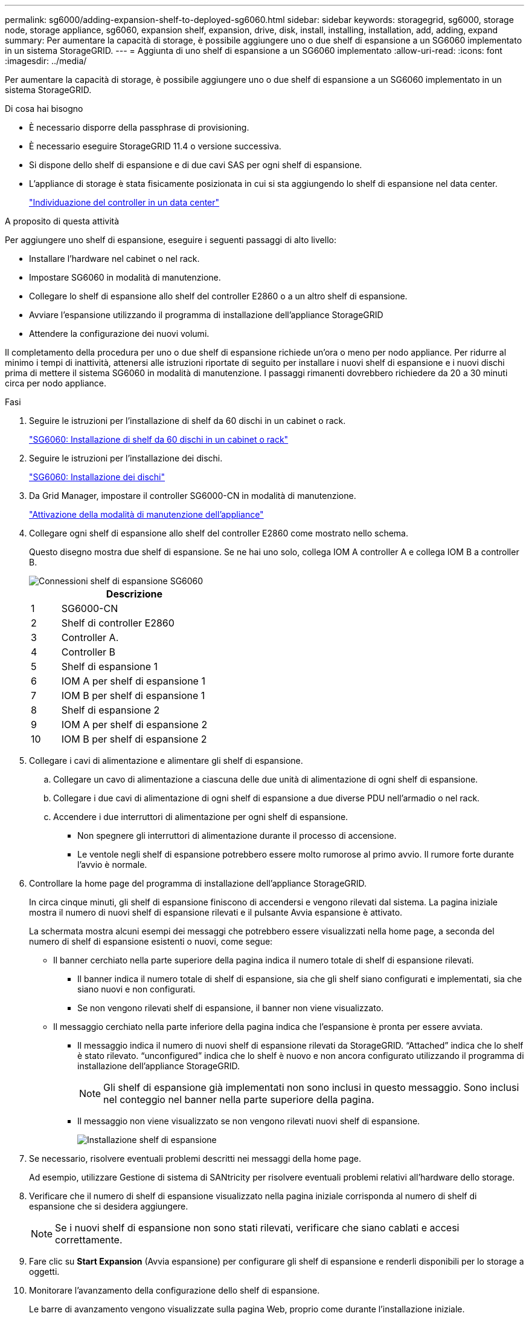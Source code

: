 ---
permalink: sg6000/adding-expansion-shelf-to-deployed-sg6060.html 
sidebar: sidebar 
keywords: storagegrid, sg6000, storage node, storage appliance, sg6060, expansion shelf, expansion, drive, disk, install, installing, installation, add, adding, expand 
summary: Per aumentare la capacità di storage, è possibile aggiungere uno o due shelf di espansione a un SG6060 implementato in un sistema StorageGRID. 
---
= Aggiunta di uno shelf di espansione a un SG6060 implementato
:allow-uri-read: 
:icons: font
:imagesdir: ../media/


[role="lead"]
Per aumentare la capacità di storage, è possibile aggiungere uno o due shelf di espansione a un SG6060 implementato in un sistema StorageGRID.

.Di cosa hai bisogno
* È necessario disporre della passphrase di provisioning.
* È necessario eseguire StorageGRID 11.4 o versione successiva.
* Si dispone dello shelf di espansione e di due cavi SAS per ogni shelf di espansione.
* L'appliance di storage è stata fisicamente posizionata in cui si sta aggiungendo lo shelf di espansione nel data center.
+
link:locating-controller-in-data-center.html["Individuazione del controller in un data center"]



.A proposito di questa attività
Per aggiungere uno shelf di espansione, eseguire i seguenti passaggi di alto livello:

* Installare l'hardware nel cabinet o nel rack.
* Impostare SG6060 in modalità di manutenzione.
* Collegare lo shelf di espansione allo shelf del controller E2860 o a un altro shelf di espansione.
* Avviare l'espansione utilizzando il programma di installazione dell'appliance StorageGRID
* Attendere la configurazione dei nuovi volumi.


Il completamento della procedura per uno o due shelf di espansione richiede un'ora o meno per nodo appliance. Per ridurre al minimo i tempi di inattività, attenersi alle istruzioni riportate di seguito per installare i nuovi shelf di espansione e i nuovi dischi prima di mettere il sistema SG6060 in modalità di manutenzione. I passaggi rimanenti dovrebbero richiedere da 20 a 30 minuti circa per nodo appliance.

.Fasi
. Seguire le istruzioni per l'installazione di shelf da 60 dischi in un cabinet o rack.
+
link:sg6060-installing-60-drive-shelves-into-cabinet-or-rack.html["SG6060: Installazione di shelf da 60 dischi in un cabinet o rack"]

. Seguire le istruzioni per l'installazione dei dischi.
+
link:sg6060-installing-drives.html["SG6060: Installazione dei dischi"]

. Da Grid Manager, impostare il controller SG6000-CN in modalità di manutenzione.
+
link:placing-appliance-into-maintenance-mode.html["Attivazione della modalità di manutenzione dell'appliance"]

. Collegare ogni shelf di espansione allo shelf del controller E2860 come mostrato nello schema.
+
Questo disegno mostra due shelf di espansione. Se ne hai uno solo, collega IOM A controller A e collega IOM B a controller B.

+
image::../media/expansion_shelves_connections_sg6060.png[Connessioni shelf di espansione SG6060]

+
[cols="1a,5a"]
|===
|  | Descrizione 


 a| 
1
 a| 
SG6000-CN



 a| 
2
 a| 
Shelf di controller E2860



 a| 
3
 a| 
Controller A.



 a| 
4
 a| 
Controller B



 a| 
5
 a| 
Shelf di espansione 1



 a| 
6
 a| 
IOM A per shelf di espansione 1



 a| 
7
 a| 
IOM B per shelf di espansione 1



 a| 
8
 a| 
Shelf di espansione 2



 a| 
9
 a| 
IOM A per shelf di espansione 2



 a| 
10
 a| 
IOM B per shelf di espansione 2

|===
. Collegare i cavi di alimentazione e alimentare gli shelf di espansione.
+
.. Collegare un cavo di alimentazione a ciascuna delle due unità di alimentazione di ogni shelf di espansione.
.. Collegare i due cavi di alimentazione di ogni shelf di espansione a due diverse PDU nell'armadio o nel rack.
.. Accendere i due interruttori di alimentazione per ogni shelf di espansione.
+
*** Non spegnere gli interruttori di alimentazione durante il processo di accensione.
*** Le ventole negli shelf di espansione potrebbero essere molto rumorose al primo avvio. Il rumore forte durante l'avvio è normale.




. Controllare la home page del programma di installazione dell'appliance StorageGRID.
+
In circa cinque minuti, gli shelf di espansione finiscono di accendersi e vengono rilevati dal sistema. La pagina iniziale mostra il numero di nuovi shelf di espansione rilevati e il pulsante Avvia espansione è attivato.

+
La schermata mostra alcuni esempi dei messaggi che potrebbero essere visualizzati nella home page, a seconda del numero di shelf di espansione esistenti o nuovi, come segue:

+
** Il banner cerchiato nella parte superiore della pagina indica il numero totale di shelf di espansione rilevati.
+
*** Il banner indica il numero totale di shelf di espansione, sia che gli shelf siano configurati e implementati, sia che siano nuovi e non configurati.
*** Se non vengono rilevati shelf di espansione, il banner non viene visualizzato.


** Il messaggio cerchiato nella parte inferiore della pagina indica che l'espansione è pronta per essere avviata.
+
*** Il messaggio indica il numero di nuovi shelf di espansione rilevati da StorageGRID. "`Attached`" indica che lo shelf è stato rilevato. "`unconfigured`" indica che lo shelf è nuovo e non ancora configurato utilizzando il programma di installazione dell'appliance StorageGRID.
+

NOTE: Gli shelf di espansione già implementati non sono inclusi in questo messaggio. Sono inclusi nel conteggio nel banner nella parte superiore della pagina.

*** Il messaggio non viene visualizzato se non vengono rilevati nuovi shelf di espansione.
+
image:../media/appl_installer_home_expansion_shelf_ready_to_install.png["Installazione shelf di espansione"]





. Se necessario, risolvere eventuali problemi descritti nei messaggi della home page.
+
Ad esempio, utilizzare Gestione di sistema di SANtricity per risolvere eventuali problemi relativi all'hardware dello storage.

. Verificare che il numero di shelf di espansione visualizzato nella pagina iniziale corrisponda al numero di shelf di espansione che si desidera aggiungere.
+

NOTE: Se i nuovi shelf di espansione non sono stati rilevati, verificare che siano cablati e accesi correttamente.

. Fare clic su *Start Expansion* (Avvia espansione) per configurare gli shelf di espansione e renderli disponibili per lo storage a oggetti.
. Monitorare l'avanzamento della configurazione dello shelf di espansione.
+
Le barre di avanzamento vengono visualizzate sulla pagina Web, proprio come durante l'installazione iniziale.

+
image::../media/monitor_expansion_for_new_appliance_shelf.png[Configurazione shelf di espansione monitor]

+
Una volta completata la configurazione, l'appliance si riavvia automaticamente per uscire dalla modalità di manutenzione e ricongiungersi alla griglia. Questo processo può richiedere fino a 20 minuti.

+

NOTE: Se l'appliance non si riconnette alla griglia, accedere alla home page del programma di installazione dell'appliance StorageGRID, selezionare *Avanzate* *Riavvia controller*, quindi selezionare *Riavvia in modalità manutenzione*.

+
Al termine del riavvio, la scheda *Tasks* appare come la seguente schermata:

+
image::../media/appliance_installer_reboot_complete.png[Riavvio completato]

. Verificare lo stato del nodo di storage dell'appliance e dei nuovi shelf di espansione.
+
.. In Grid Manager, selezionare *Nodes* e verificare che l'icona Storage Node dell'appliance sia contrassegnata da un segno di spunta verde.
+
L'icona del segno di spunta verde indica che non sono attivi avvisi e che il nodo è connesso alla griglia. Per una descrizione delle icone dei nodi, consultare le istruzioni per il monitoraggio e la risoluzione dei problemi di StorageGRID.

.. Selezionare la scheda *Storage* e verificare che nella tabella Storage oggetti siano visualizzati 16 nuovi archivi di oggetti per ogni shelf di espansione aggiunto.
.. Verificare che ogni nuovo shelf di espansione abbia uno stato di shelf nominale e uno stato di configurazione configurato.
+
image::../media/storage_shelves_after_expansion.png[Shelf di storage dopo l'espansione]





.Informazioni correlate
link:unpacking-boxes-sg6000.html["Disimballaggio delle confezioni (SG6000)"]

link:sg6060-installing-60-drive-shelves-into-cabinet-or-rack.html["SG6060: Installazione di shelf da 60 dischi in un cabinet o rack"]

link:sg6060-installing-drives.html["SG6060: Installazione dei dischi"]

link:../monitor/index.html["Monitor  risoluzione dei problemi"]
